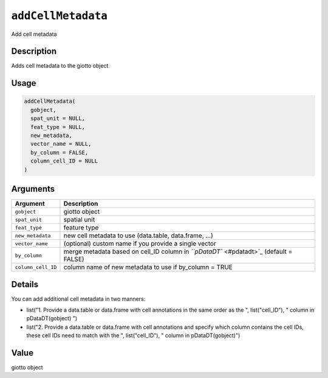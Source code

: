 .. _addCellMetadata:

``addCellMetadata``
=======================

Add cell metadata

Description
-----------

Adds cell metadata to the giotto object

Usage
-----

.. code-block:: r

   addCellMetadata(
     gobject,
     spat_unit = NULL,
     feat_type = NULL,
     new_metadata,
     vector_name = NULL,
     by_column = FALSE,
     column_cell_ID = NULL
   )

Arguments
---------

.. list-table::
   :header-rows: 1

   * - Argument
     - Description
   * - ``gobject``
     - giotto object
   * - ``spat_unit``
     - spatial unit
   * - ``feat_type``
     - feature type
   * - ``new_metadata``
     - new cell metadata to use (data.table, data.frame, ...)
   * - ``vector_name``
     - (optional) custom name if you provide a single vector
   * - ``by_column``
     - merge metadata based on cell_ID column in `\ ``pDataDT`` <#pdatadt>`_ (default = FALSE)
   * - ``column_cell_ID``
     - column name of new metadata to use if by_column = TRUE


Details
-------

You can add additional cell metadata in two manners:


* 
  list("1. Provide a data.table or data.frame with cell annotations in the same order as the ", list("cell_ID"), " column in pDataDT(gobject) ")   

* 
  list("2. Provide a data.table or data.frame with cell annotations and specify which column contains the cell IDs, these cell IDs need to match with the ", list("cell_ID"), " column in pDataDT(gobject)")

Value
-----

giotto object

